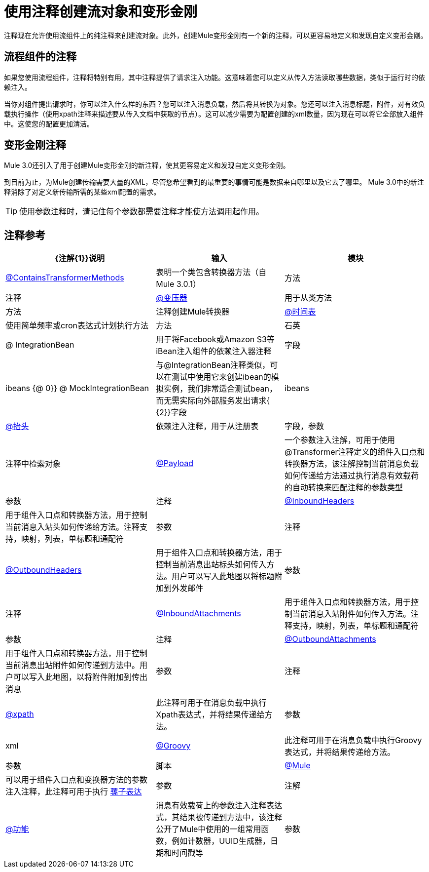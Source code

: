 = 使用注释创建流对象和变形金刚

注释现在允许使用流组件上的纯注释来创建流对象。此外，创建Mule变形金刚有一个新的注释，可以更容易地定义和发现自定义变形金刚。

== 流程组件的注释

如果您使用流程组件，注释将特别有用，其中注释提供了请求注入功能。这意味着您可以定义从传入方法读取哪些数据，类似于运行时的依赖注入。

当你对组件提出请求时，你可以注入什么样的东西？您可以注入消息负载，然后将其转换为对象。您还可以注入消息标题，附件，对有效负载执行操作（使用xpath注释来描述要从传入文档中获取的节点）。这可以减少需要为配置创建的xml数量，因为现在可以将它全部放入组件中。这使您的配置更加清洁。

== 变形金刚注释

Mule 3.0还引入了用于创建Mule变形金刚的新注释，使其更容易定义和发现自定义变形金刚。

到目前为止，为Mule创建传输需要大量的XML，尽管您希望看到的最重要的事情可能是数据来自哪里以及它去了哪里。 Mule 3.0中的新注释消除了对定义新传输所需的某些xml配置的需求。

[TIP]
使用参数注释时，请记住每个参数都需要注释才能使方法调用起作用。

== 注释参考

[%header%autowidth.spread]
|===
| {注解{1}}说明 |输入 |模块
| link:/mule-user-guide/v/3.3/transformer-annotation[@ContainsTransformerMethods]  |表明一个类包含转换器方法（自Mule 3.0.1） |方法 |注释
| link:/mule-user-guide/v/3.3/transformer-annotation[@变压器]  |用于从类方法 |方法 |注释创建Mule转换器
| link:/mule-user-guide/v/3.3/schedule-annotation[@时间表]  |使用简单频率或cron表达式计划执行方法 |方法 |石英
| @ IntegrationBean  |用于将Facebook或Amazon S3等iBean注入组件的依赖注入器注释 |字段 | ibeans
{@ 0}} @ MockIntegrationBean  |与@IntegrationBean注释类似，可以在测试中使用它来创建ibean的模拟实例，我们非常适合测试bean，而无需实际向外部服务发出请求{ {2}}字段 | ibeans
| link:/mule-user-guide/v/3.3/lookup-annotation[@抬头]  |依赖注入注释，用于从注册表 |字段，参数 |注释中检索对象
| link:/mule-user-guide/v/3.3/payload-annotation[@Payload]  |一个参数注入注解，可用于使用@Transformer注释定义的组件入口点和转换器方法，该注解控制当前消息负载如何传递给方法通过执行消息有效载荷的自动转换来匹配注释的参数类型 |参数 |注释
| link:/mule-user-guide/v/3.3/inboundheaders-annotation[@InboundHeaders]  |用于组件入口点和转换器方法，用于控制当前消息入站头如何传递给方法。注释支持，映射，列表，单标题和通配符 |参数 |注释
| link:/mule-user-guide/v/3.3/outboundheaders-annotation[@OutboundHeaders]  |用于组件入口点和转换器方法，用于控制当前消息出站标头如何传入方法。用户可以写入此地图以将标题附加到外发邮件 |参数 |注释
| link:/mule-user-guide/v/3.3/inboundattachments-annotation[@InboundAttachments]  |用于组件入口点和转换器方法，用于控制当前消息入站附件如何传入方法。注释支持，映射，列表，单标题和通配符 |参数 |注释
| link:/mule-user-guide/v/3.3/outboundattachments-annotation[@OutboundAttachments]  |用于组件入口点和转换器方法，用于控制当前消息出站附件如何传递到方法中。用户可以写入此地图，以将附件附加到传出消息 |参数 |注释
| link:/mule-user-guide/v/3.3/xpath-annotation[@xpath]  |此注释可用于在消息负载中执行Xpath表达式，并将结果传递给方法。 |参数 | xml
| link:/mule-user-guide/v/3.3/groovy-annotation[@Groovy]  |此注释可用于在消息负载中执行Groovy表达式，并将结果传递给方法。 |参数 |脚本
| link:/mule-user-guide/v/3.3/mule-annotation[@Mule]  |可以用于组件入口点和变换器方法的参数注入注释，此注释可用于执行 link:/mule-user-guide/v/3.3/mule-expression-language-mel[骡子表达]  |参数 |注解
| link:/mule-user-guide/v/3.3/function-annotation[@功能]  |消息有效载荷上的参数注入注释表达式，其结果被传递到方法中，该注释公开了Mule中使用的一组常用函数，例如计数器，UUID生成器，日期和时间戳等 |参数 |注释
|===
